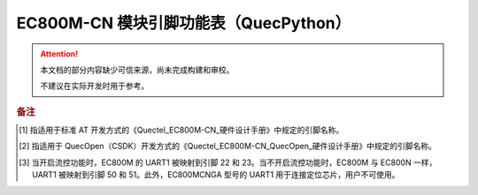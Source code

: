 .. 网页标题

.. .. title:: 主页

.. Metadata

.. meta::
   :description: EC800M 模块引脚功能表（QuecPython）
   :keywords: QuecPython, quecpython, MicroPython, micropython, EC800M, ec800m

.. 默认语法高亮

.. highlight:: python


EC800M-CN 模块引脚功能表（QuecPython）
===========================================


.. attention:: 
   本文档的部分内容缺少可信来源，尚未完成构建和审校。
   
   不建议在实际开发时用于参考。


.. csv-table::
   :file: ./media/ec800m.csv
   :widths: auto
   :header-rows: 1
   :align: center


.. rubric:: 备注

.. [1] 指适用于标准 AT 开发方式的《Quectel_EC800M-CN_硬件设计手册》中规定的引脚名称。

.. [2] 指适用于 QuecOpen（CSDK）开发方式的《Quectel_EC800M-CN_QuecOpen_硬件设计手册》中规定的引脚名称。

.. [3] 当开启流控功能时，EC800M 的 UART1 被映射到引脚 22 和 23。当不开启流控功能时，EC800M 与 EC800N 一样，UART1 被映射到引脚 50 和 51。此外，EC800MCNGA 型号的 UART1 用于连接定位芯片，用户不可使用。


